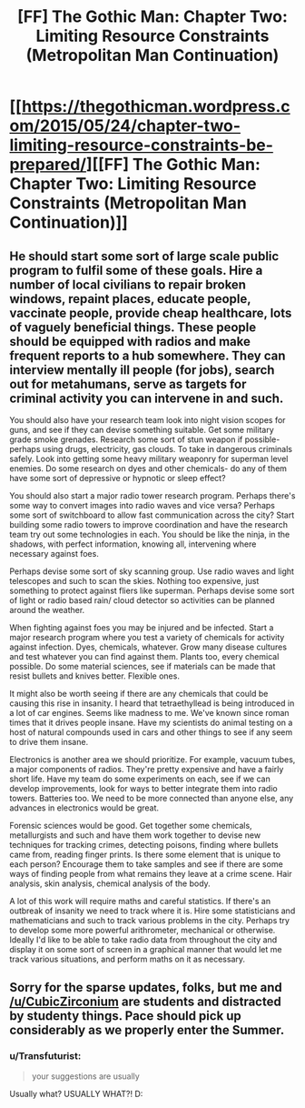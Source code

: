 #+TITLE: [FF] The Gothic Man: Chapter Two: Limiting Resource Constraints (Metropolitan Man Continuation)

* [[https://thegothicman.wordpress.com/2015/05/24/chapter-two-limiting-resource-constraints-be-prepared/][[FF] The Gothic Man: Chapter Two: Limiting Resource Constraints (Metropolitan Man Continuation)]]
:PROPERTIES:
:Author: MugaSofer
:Score: 5
:DateUnix: 1432478966.0
:DateShort: 2015-May-24
:END:

** He should start some sort of large scale public program to fulfil some of these goals. Hire a number of local civilians to repair broken windows, repaint places, educate people, vaccinate people, provide cheap healthcare, lots of vaguely beneficial things. These people should be equipped with radios and make frequent reports to a hub somewhere. They can interview mentally ill people (for jobs), search out for metahumans, serve as targets for criminal activity you can intervene in and such.

You should also have your research team look into night vision scopes for guns, and see if they can devise something suitable. Get some military grade smoke grenades. Research some sort of stun weapon if possible- perhaps using drugs, electricity, gas clouds. To take in dangerous criminals safely. Look into getting some heavy military weaponry for superman level enemies. Do some research on dyes and other chemicals- do any of them have some sort of depressive or hypnotic or sleep effect?

You should also start a major radio tower research program. Perhaps there's some way to convert images into radio waves and vice versa? Perhaps some sort of switchboard to allow fast communication across the city? Start building some radio towers to improve coordination and have the research team try out some technologies in each. You should be like the ninja, in the shadows, with perfect information, knowing all, intervening where necessary against foes.

Perhaps devise some sort of sky scanning group. Use radio waves and light telescopes and such to scan the skies. Nothing too expensive, just something to protect against fliers like superman. Perhaps devise some sort of light or radio based rain/ cloud detector so activities can be planned around the weather.

When fighting against foes you may be injured and be infected. Start a major research program where you test a variety of chemicals for activity against infection. Dyes, chemicals, whatever. Grow many disease cultures and test whatever you can find against them. Plants too, every chemical possible. Do some material sciences, see if materials can be made that resist bullets and knives better. Flexible ones.

It might also be worth seeing if there are any chemicals that could be causing this rise in insanity. I heard that tetraethyllead is being introduced in a lot of car engines. Seems like madness to me. We've known since roman times that it drives people insane. Have my scientists do animal testing on a host of natural compounds used in cars and other things to see if any seem to drive them insane.

Electronics is another area we should prioritize. For example, vacuum tubes, a major components of radios. They're pretty expensive and have a fairly short life. Have my team do some experiments on each, see if we can develop improvements, look for ways to better integrate them into radio towers. Batteries too. We need to be more connected than anyone else, any advances in electronics would be great.

Forensic sciences would be good. Get together some chemicals, metallurgists and such and have them work together to devise new techniques for tracking crimes, detecting poisons, finding where bullets came from, reading finger prints. Is there some element that is unique to each person? Encourage them to take samples and see if there are some ways of finding people from what remains they leave at a crime scene. Hair analysis, skin analysis, chemical analysis of the body.

A lot of this work will require maths and careful statistics. If there's an outbreak of insanity we need to track where it is. Hire some statisticians and mathematicians and such to track various problems in the city. Perhaps try to develop some more powerful arithrometer, mechanical or otherwise. Ideally I'd like to be able to take radio data from throughout the city and display it on some sort of screen in a graphical manner that would let me track various situations, and perform maths on it as necessary.
:PROPERTIES:
:Author: Nepene
:Score: 3
:DateUnix: 1432591068.0
:DateShort: 2015-May-26
:END:


** Sorry for the sparse updates, folks, but me and [[/u/CubicZirconium]] are students and distracted by studenty things. Pace should pick up considerably as we properly enter the Summer.
:PROPERTIES:
:Author: MugaSofer
:Score: 2
:DateUnix: 1432479113.0
:DateShort: 2015-May-24
:END:

*** u/Transfuturist:
#+begin_quote
  your suggestions are usually
#+end_quote

Usually what? USUALLY WHAT?! D:
:PROPERTIES:
:Author: Transfuturist
:Score: 2
:DateUnix: 1432480280.0
:DateShort: 2015-May-24
:END:
